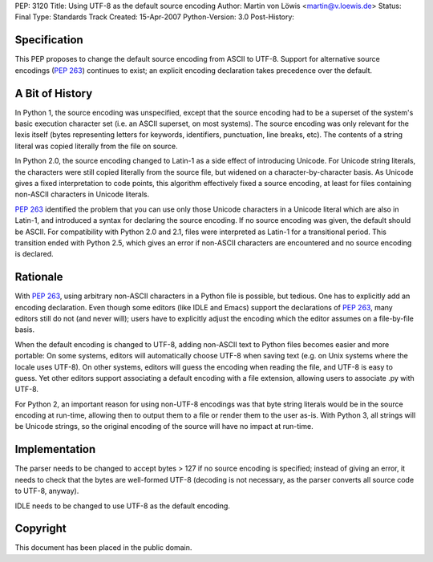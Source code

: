 PEP: 3120
Title: Using UTF-8 as the default source encoding
Author: Martin von Löwis <martin@v.loewis.de>
Status: Final
Type: Standards Track
Created: 15-Apr-2007
Python-Version: 3.0
Post-History:


Specification
=============

This PEP proposes to change the default source encoding from ASCII to
UTF-8. Support for alternative source encodings (:pep:`263`) continues to
exist; an explicit encoding declaration takes precedence over the
default.


A Bit of History
================

In Python 1, the source encoding was unspecified, except that the
source encoding had to be a superset of the system's basic execution
character set (i.e. an ASCII superset, on most systems).  The source
encoding was only relevant for the lexis itself (bytes representing
letters for keywords, identifiers, punctuation, line breaks, etc).
The contents of a string literal was copied literally from the file
on source.

In Python 2.0, the source encoding changed to Latin-1 as a side effect
of introducing Unicode. For Unicode string literals, the characters
were still copied literally from the source file, but widened on a
character-by-character basis. As Unicode gives a fixed interpretation
to code points, this algorithm effectively fixed a source encoding, at
least for files containing non-ASCII characters in Unicode literals.

:pep:`263` identified the problem that you can use only those Unicode
characters in a Unicode literal which are also in Latin-1, and
introduced a syntax for declaring the source encoding. If no source
encoding was given, the default should be ASCII. For compatibility
with Python 2.0 and 2.1, files were interpreted as Latin-1 for a
transitional period. This transition ended with Python 2.5, which
gives an error if non-ASCII characters are encountered and no source
encoding is declared.

Rationale
=========

With :pep:`263`, using arbitrary non-ASCII characters in a Python file is
possible, but tedious. One has to explicitly add an encoding
declaration. Even though some editors (like IDLE and Emacs) support
the declarations of :pep:`263`, many editors still do not (and never
will); users have to explicitly adjust the encoding which the editor
assumes on a file-by-file basis.

When the default encoding is changed to UTF-8, adding non-ASCII text
to Python files becomes easier and more portable: On some systems,
editors will automatically choose UTF-8 when saving text (e.g. on Unix
systems where the locale uses UTF-8). On other systems, editors will
guess the encoding when reading the file, and UTF-8 is easy to
guess. Yet other editors support associating a default encoding with a
file extension, allowing users to associate .py with UTF-8.

For Python 2, an important reason for using non-UTF-8 encodings was
that byte string literals would be in the source encoding at run-time,
allowing then to output them to a file or render them to the user
as-is. With Python 3, all strings will be Unicode strings, so the
original encoding of the source will have no impact at run-time.

Implementation
==============

The parser needs to be changed to accept bytes > 127 if no source
encoding is specified; instead of giving an error, it needs to check
that the bytes are well-formed UTF-8 (decoding is not necessary,
as the parser converts all source code to UTF-8, anyway).

IDLE needs to be changed to use UTF-8 as the default encoding.


Copyright
=========

This document has been placed in the public domain.
